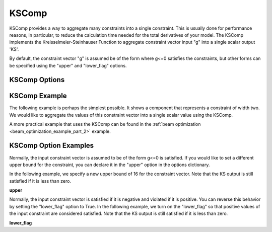 .. index:: KSComp Example

.. _kscomp_feature:

******
KSComp
******

KSComp provides a way to aggregate many constraints into a single constraint. This is usually done for performance
reasons, in particular, to reduce the calculation time needed for the total derivatives of your model. The KSComp
implements the Kreisselmeier-Steinhauser Function to aggregate constraint vector input "g" into a single scalar output 'KS'.

By default, the constraint vector "g" is assumed be of the form where g<=0 satisfies the constraints, but other forms can
be specified using the "upper" and "lower_flag" options.

KSComp Options
--------------

.. embed-options::
    openmdao.components.ks
    KSComp
    options


KSComp Example
--------------

The following example is perhaps the simplest possible. It shows a component that represents a constraint
of width two. We would like to aggregate the values of this constraint vector into a single scalar
value using the KSComp.

.. embed-code::
    openmdao.components.tests.test_ks.TestKSFunctionFeatures.test_basic
    :layout: code, output

A more practical example that uses the KSComp can be found in the :ref:`beam optimization <beam_optimization_example_part_2>` example.

KSComp Option Examples
----------------------

Normally, the input constraint vector is assumed to be of the form g<=0 is satisfied. If you would like to set a
different upper bound for the constraint, you can declare it in the "upper" option in the options dictionary.

In the following example, we specify a new upper bound of 16 for the constraint vector. Note that the KS output
is still satisfied if it is less than zero.

**upper**

.. embed-code::
    openmdao.components.tests.test_ks.TestKSFunctionFeatures.test_upper
    :layout: interleave

Normally, the input constraint vector is satisfied if it is negative and violated if it is positive. You can
reverse this behavior by setting the "lower_flag" option to True. In the following example, we turn on the
"lower_flag" so that positive values of the input constraint are considered satisfied. Note that the KS output
is still satisfied if it is less than zero.

**lower_flag**

.. embed-code::
    openmdao.components.tests.test_ks_comp.TestKSFunctionFeatures.test_lower_flag
    :layout: interleave


.. tags:: KSComp, Constraints, Optimization
